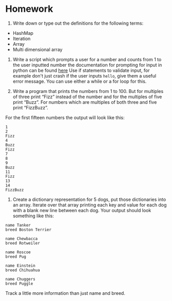 * Homework
  :PROPERTIES:
  :CUSTOM_ID: homework
  :END:

1. Write down or type out the definitions for the following terms:

-  HashMap
-  Iteration
-  Array
-  Multi dimensional array

2. Write a script which prompts a user for a number and counts from 1 to
   the user inputted number the documentation for prompting for input in
   python can be found
   [[https://docs.python.org/3/library/functions.html?highlight=input#input][here]]
   Use if statements to validate input, for example don't just crash if
   the user inputs =hello=, give them a useful error message. You can
   use either a while or a for loop for this.

3. Write a program that prints the numbers from 1 to 100. But for
   multiples of three print “Fizz” instead of the number and for the
   multiples of five print “Buzz”. For numbers which are multiples of
   both three and five print “FizzBuzz”.

For the first fifteen numbers the output will look like this:

#+BEGIN_EXAMPLE
    1
    2
    Fizz
    4
    Buzz
    Fizz
    7
    8
    9
    Buzz
    11
    Fizz
    13
    14
    FizzBuzz
#+END_EXAMPLE

4. Create a dictionary representation for 5 dogs, put those dictionaries
   into an array. Iterate over that array printing each key and value
   for each dog with a blank new line between each dog. Your output
   should look something like this:

#+BEGIN_EXAMPLE
    name Tanker
    breed Boston Terrier

    name Chewbacca
    breed Rotweiler

    name Roscoe
    breed Pug

    name Einstein
    breed Chihuahua

    name Chuggers
    breed Puggle
#+END_EXAMPLE

Track a little more information than just name and breed.
